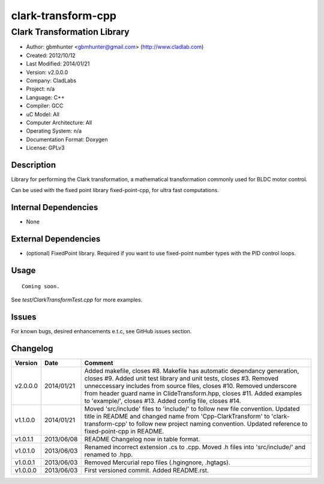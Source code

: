 ============================
clark-transform-cpp
============================

----------------------------
Clark Transformation Library
----------------------------

- Author: gbmhunter <gbmhunter@gmail.com> (http://www.cladlab.com)
- Created: 2012/10/12
- Last Modified: 2014/01/21
- Version: v2.0.0.0
- Company: CladLabs
- Project: n/a
- Language: C++
- Compiler: GCC	
- uC Model: All
- Computer Architecture: All
- Operating System: n/a
- Documentation Format: Doxygen
- License: GPLv3

Description
-----------

Library for performing the Clark transformation, a mathematical transformation commonly used for BLDC motor control.

Can be used with the fixed point library fixed-point-cpp, for ultra fast computations.

Internal Dependencies
---------------------
	
- None
		
External Dependencies
---------------------

- (optional) FixedPoint library. Required if you want to use fixed-point number types with the PID control loops.

Usage
-----

::
	
	Coming soon.
	
See `test/ClarkTransformTest.cpp` for more examples.
	
Issues
------

For known bugs, desired enhancements e.t.c, see GitHub issues section.
	
Changelog
---------

======== ========== ===================================================================================================
Version  Date       Comment
======== ========== ===================================================================================================
v2.0.0.0 2014/01/21 Added makefile, closes #8. Makefile has automatic dependancy generation, closes #9. Added unit test library and unit tests, closes #3. Removed unneccessary includes from source files, closes #10. Removed underscore from header guard name in ClideTransform.hpp, closes #11. Added examples to 'example/', closes #13. Added config file, closes #14.
v1.1.0.0 2014/01/21 Moved 'src/include' files to 'include/' to follow new file convention. Updated title in README and changed name from 'Cpp-ClarkTransform' to 'clark-transform-cpp' to follow new project naming convention. Updated reference to fixed-point-cpp in README.
v1.0.1.1 2013/06/08 README Changelog now in table format.
v1.0.1.0 2013/06/03 Renamed incorrect extension .cs to .cpp. Moved .h files into 'src/include/' and renamed to .hpp.
v1.0.0.1 2013/06/03 Removed Mercurial repo files (.hgingnore, .hgtags).
v1.0.0.0 2013/06/03 First versioned commit. Added README.rst.
======== ========== ===================================================================================================